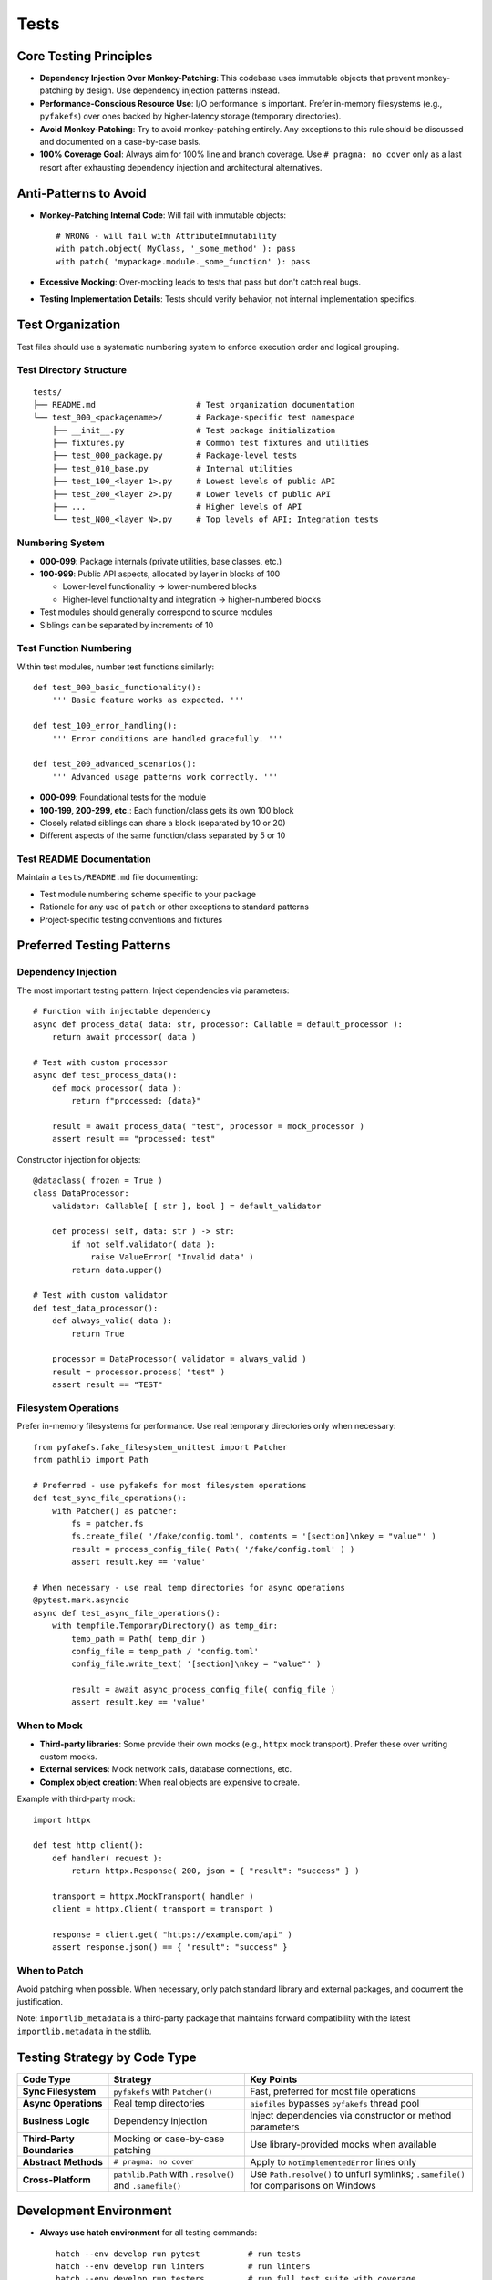 .. vim: set fileencoding=utf-8:
.. -*- coding: utf-8 -*-
.. +--------------------------------------------------------------------------+
   |                                                                          |
   | Licensed under the Apache License, Version 2.0 (the "License");          |
   | you may not use this file except in compliance with the License.         |
   | You may obtain a copy of the License at                                  |
   |                                                                          |
   |     http://www.apache.org/licenses/LICENSE-2.0                           |
   |                                                                          |
   | Unless required by applicable law or agreed to in writing, software      |
   | distributed under the License is distributed on an "AS IS" BASIS,        |
   | WITHOUT WARRANTIES OR CONDITIONS OF ANY KIND, either express or implied. |
   | See the License for the specific language governing permissions and      |
   | limitations under the License.                                           |
   |                                                                          |
   +--------------------------------------------------------------------------+


*******************************************************************************
Tests
*******************************************************************************

Core Testing Principles
===============================================================================

* **Dependency Injection Over Monkey-Patching**: This codebase uses immutable
  objects that prevent monkey-patching by design. Use dependency injection
  patterns instead.

* **Performance-Conscious Resource Use**: I/O performance is important. Prefer
  in-memory filesystems (e.g., ``pyfakefs``) over ones backed by
  higher-latency storage (temporary directories).

* **Avoid Monkey-Patching**: Try to avoid monkey-patching entirely. Any
  exceptions to this rule should be discussed and documented on a case-by-case
  basis.

* **100% Coverage Goal**: Always aim for 100% line and branch coverage. Use
  ``# pragma: no cover`` only as a last resort after exhausting dependency
  injection and architectural alternatives.

Anti-Patterns to Avoid
===============================================================================

* **Monkey-Patching Internal Code**: Will fail with immutable objects::

    # WRONG - will fail with AttributeImmutability
    with patch.object( MyClass, '_some_method' ): pass
    with patch( 'mypackage.module._some_function' ): pass

* **Excessive Mocking**: Over-mocking leads to tests that pass but don't catch
  real bugs.

* **Testing Implementation Details**: Tests should verify behavior, not
  internal implementation specifics.

Test Organization
===============================================================================

Test files should use a systematic numbering system to enforce execution order
and logical grouping.

Test Directory Structure
-------------------------------------------------------------------------------

::

    tests/
    ├── README.md                     # Test organization documentation
    └── test_000_<packagename>/       # Package-specific test namespace
        ├── __init__.py               # Test package initialization
        ├── fixtures.py               # Common test fixtures and utilities
        ├── test_000_package.py       # Package-level tests
        ├── test_010_base.py          # Internal utilities
        ├── test_100_<layer 1>.py     # Lowest levels of public API
        ├── test_200_<layer 2>.py     # Lower levels of public API
        ├── ...                       # Higher levels of API
        └── test_N00_<layer N>.py     # Top levels of API; Integration tests

Numbering System
-------------------------------------------------------------------------------

* **000-099**: Package internals (private utilities, base classes, etc.)
* **100-999**: Public API aspects, allocated by layer in blocks of 100

  - Lower-level functionality → lower-numbered blocks
  - Higher-level functionality and integration → higher-numbered blocks

* Test modules should generally correspond to source modules
* Siblings can be separated by increments of 10

Test Function Numbering
-------------------------------------------------------------------------------

Within test modules, number test functions similarly::

    def test_000_basic_functionality():
        ''' Basic feature works as expected. '''

    def test_100_error_handling():
        ''' Error conditions are handled gracefully. '''

    def test_200_advanced_scenarios():
        ''' Advanced usage patterns work correctly. '''

* **000-099**: Foundational tests for the module
* **100-199, 200-299, etc.**: Each function/class gets its own 100 block
* Closely related siblings can share a block (separated by 10 or 20)
* Different aspects of the same function/class separated by 5 or 10

Test README Documentation
-------------------------------------------------------------------------------

Maintain a ``tests/README.md`` file documenting:

* Test module numbering scheme specific to your package
* Rationale for any use of ``patch`` or other exceptions to standard patterns
* Project-specific testing conventions and fixtures

Preferred Testing Patterns
===============================================================================

Dependency Injection
-------------------------------------------------------------------------------

The most important testing pattern. Inject dependencies via parameters::

    # Function with injectable dependency
    async def process_data( data: str, processor: Callable = default_processor ):
        return await processor( data )

    # Test with custom processor
    async def test_process_data():
        def mock_processor( data ):
            return f"processed: {data}"

        result = await process_data( "test", processor = mock_processor )
        assert result == "processed: test"

Constructor injection for objects::

    @dataclass( frozen = True )
    class DataProcessor:
        validator: Callable[ [ str ], bool ] = default_validator

        def process( self, data: str ) -> str:
            if not self.validator( data ):
                raise ValueError( "Invalid data" )
            return data.upper()

    # Test with custom validator
    def test_data_processor():
        def always_valid( data ):
            return True

        processor = DataProcessor( validator = always_valid )
        result = processor.process( "test" )
        assert result == "TEST"

Filesystem Operations
-------------------------------------------------------------------------------

Prefer in-memory filesystems for performance. Use real temporary directories
only when necessary::

    from pyfakefs.fake_filesystem_unittest import Patcher
    from pathlib import Path

    # Preferred - use pyfakefs for most filesystem operations
    def test_sync_file_operations():
        with Patcher() as patcher:
            fs = patcher.fs
            fs.create_file( '/fake/config.toml', contents = '[section]\nkey = "value"' )
            result = process_config_file( Path( '/fake/config.toml' ) )
            assert result.key == 'value'

    # When necessary - use real temp directories for async operations
    @pytest.mark.asyncio
    async def test_async_file_operations():
        with tempfile.TemporaryDirectory() as temp_dir:
            temp_path = Path( temp_dir )
            config_file = temp_path / 'config.toml'
            config_file.write_text( '[section]\nkey = "value"' )

            result = await async_process_config_file( config_file )
            assert result.key == 'value'

When to Mock
-------------------------------------------------------------------------------

* **Third-party libraries**: Some provide their own mocks (e.g., ``httpx``
  mock transport). Prefer these over writing custom mocks.

* **External services**: Mock network calls, database connections, etc.

* **Complex object creation**: When real objects are expensive to create.

Example with third-party mock::

    import httpx

    def test_http_client():
        def handler( request ):
            return httpx.Response( 200, json = { "result": "success" } )

        transport = httpx.MockTransport( handler )
        client = httpx.Client( transport = transport )

        response = client.get( "https://example.com/api" )
        assert response.json() == { "result": "success" }

When to Patch
-------------------------------------------------------------------------------

Avoid patching when possible. When necessary, only patch standard library
and external packages, and document the justification.

Note: ``importlib_metadata`` is a third-party package that maintains forward
compatibility with the latest ``importlib.metadata`` in the stdlib.

Testing Strategy by Code Type
===============================================================================

.. list-table::
   :header-rows: 1
   :widths: 20 30 50

   * - Code Type
     - Strategy
     - Key Points
   * - **Sync Filesystem**
     - ``pyfakefs`` with ``Patcher()``
     - Fast, preferred for most file operations
   * - **Async Operations**
     - Real temp directories
     - ``aiofiles`` bypasses ``pyfakefs`` thread pool
   * - **Business Logic**
     - Dependency injection
     - Inject dependencies via constructor or method parameters
   * - **Third-Party Boundaries**
     - Mocking or case-by-case patching
     - Use library-provided mocks when available
   * - **Abstract Methods**
     - ``# pragma: no cover``
     - Apply to ``NotImplementedError`` lines only
   * - **Cross-Platform**
     - ``pathlib.Path`` with ``.resolve()`` and ``.samefile()``
     - Use ``Path.resolve()`` to unfurl symlinks; ``.samefile()`` for comparisons on Windows

Development Environment
===============================================================================

* **Always use hatch environment** for all testing commands::

    hatch --env develop run pytest          # run tests
    hatch --env develop run linters         # run linters
    hatch --env develop run testers         # run full test suite with coverage

* **Test performance**: The elapsed time reported by ``pytest`` should be
  under two seconds for the full test suite.

Test Code Standards
===============================================================================

Docstring Guidelines
-------------------------------------------------------------------------------

* **Describe behavior**, not function names
* **Keep headlines single-line** (don't spill across lines)
* **Good**: ``''' Error interceptor returns Value for successful awaitable. '''``
* **Bad**: ``''' intercept_error_async returns Value for successful awaitable. '''``

Code Style
-------------------------------------------------------------------------------

* Follow the project :doc:`code style guide <style>` for all test code
* **Mark slow tests** with ``@pytest.mark.slow``
* **Narrow try blocks** around exception-raising statements only

Advanced Testing Patterns
===============================================================================

Frame Inspection Testing
-------------------------------------------------------------------------------

Mock frame chains for call stack simulation (document justification)::

    def test_caller_discovery():
        # Mock frame chain simulating call stack
        external_frame = MagicMock()
        external_frame.f_code.co_filename = '/external/caller.py'
        external_frame.f_back = None

        internal_frame = MagicMock()
        internal_frame.f_code.co_filename = '/internal/module.py'
        internal_frame.f_back = external_frame

        with patch( 'inspect.currentframe', return_value = internal_frame ):
            result = module._discover_invoker_location()
            assert result == Path( '/external' )

Resource Management
-------------------------------------------------------------------------------

Use ``ExitStack`` for multiple temporary resources::

    from contextlib import ExitStack

    def test_multiple_temp_files():
        with ExitStack() as stack:
            temp1 = stack.enter_context(
                tempfile.NamedTemporaryFile( mode = 'w', delete = False ) )
            temp2 = stack.enter_context(
                tempfile.NamedTemporaryFile( mode = 'w', delete = False ) )
            # Both files cleaned up automatically

Error Simulation and Recovery
-------------------------------------------------------------------------------

Test error conditions and recovery paths::

    def safe_config_edit( config ):
        try:
            config[ 'application' ][ 'safe_mode' ] = True
        except Exception:
            config[ 'fallback' ] = True  # Apply fallback

    @pytest.mark.asyncio
    async def test_error_recovery():
        async with contextlib.AsyncExitStack() as exits:
            result = await prepare_with_config(
                exits, configedits = ( safe_config_edit, ) )
            assert result.configuration.get( 'fallback' )

Performance Optimization
===============================================================================

Strategies
-------------------------------------------------------------------------------

* **Avoid subprocess calls** when possible
* **Use pyfakefs for most filesystem tests** → Significant performance improvement
* **Minimize patching** → Maintain architecture integrity
* **Accept some real I/O for complex async operations** → Hybrid approach

Coverage Guidelines
===============================================================================

When to Use ``# pragma: no cover``
-------------------------------------------------------------------------------

* **Abstract methods** with ``NotImplementedError``
* **Defensive code** that's impossible to trigger
* **Platform-specific branches** that can't be tested in current environment
* **Last resort only** - prefer dependency injection

100% Coverage Standards
-------------------------------------------------------------------------------

Target 100% line and branch coverage systematically::

    @pytest.mark.asyncio
    async def test_development_mode_missing_package():
        ''' Prepare triggers development mode for missing package. '''
        with patch( 'importlib_metadata.packages_distributions', return_value = {} ):
            info = await module.prepare( 'nonexistent-package' )
            assert info.editable is True  # Development mode verified

Every line and branch should be covered by tests. Use ``# pragma: no cover``
only as a last resort.

Pre-Commit Validation
===============================================================================

**Always run validation before committing** to avoid Git hook failures::

    hatch --env develop run linters         # Check code style and quality
    hatch --env develop run testers         # Run full test suite with coverage

Git hooks will run these validations automatically, but running them manually
first saves turnaround time from CI failures.

Troubleshooting Common Issues
===============================================================================

1. **AttributeImmutability errors** → Use dependency injection instead of patching
2. **aiofiles not working with pyfakefs** → Fall back to real temp directories
3. **Test parameter conflicts** → Use ``Patcher()`` context manager, not ``@patchfs``
4. **Line number shifts in bulk editing** → Work from back to front

Decision Framework
===============================================================================

If you can't test something without monkey-patching:

1. **Try dependency injection** patterns above
2. **Check if interface supports injection** extension
3. **Consider available mocks** from third-party libraries
4. **Discuss design and justification** with team
5. **Last resort** - apply ``# pragma: no cover`` with justification

The goal is testable code through good design, not circumventing the architecture.

Benefits of This Approach
===============================================================================

1. **Realistic testing** - appropriate resource use catches more bugs
2. **Flexible code** - dependency injection improves design
3. **Maintainable tests** - less fragile than monkey-patching
4. **Preserved architecture** - immutability provides thread safety
5. **Optimized performance** - strategic use of in-memory filesystems
6. **Comprehensive coverage** - systematic targeting of uncovered branches
